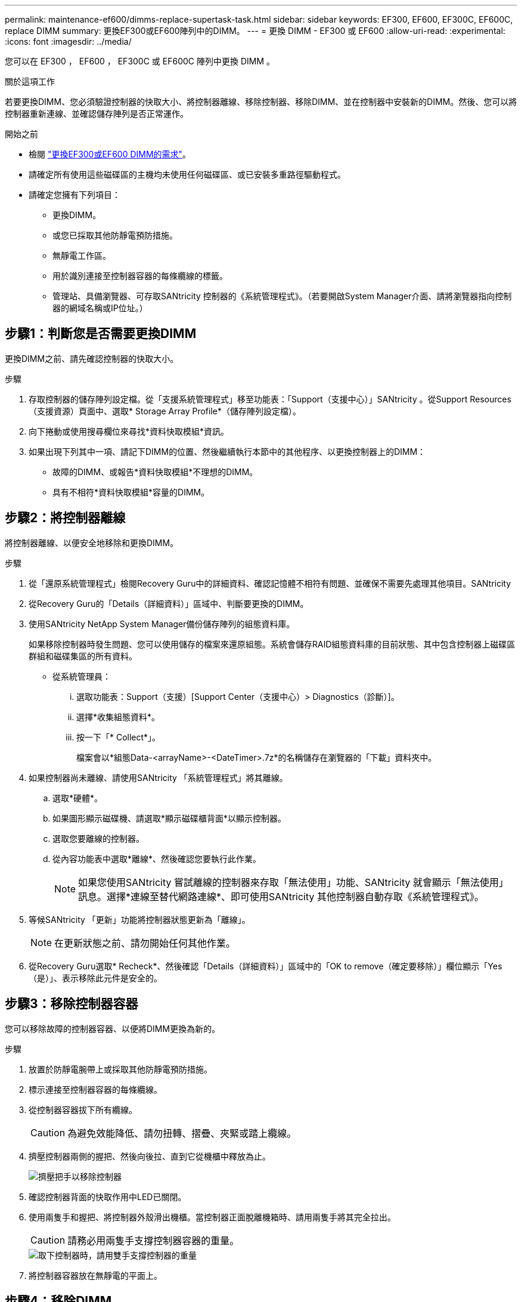 ---
permalink: maintenance-ef600/dimms-replace-supertask-task.html 
sidebar: sidebar 
keywords: EF300, EF600, EF300C, EF600C, replace DIMM 
summary: 更換EF300或EF600陣列中的DIMM。 
---
= 更換 DIMM - EF300 或 EF600
:allow-uri-read: 
:experimental: 
:icons: font
:imagesdir: ../media/


[role="lead"]
您可以在 EF300 ， EF600 ， EF300C 或 EF600C 陣列中更換 DIMM 。

.關於這項工作
若要更換DIMM、您必須驗證控制器的快取大小、將控制器離線、移除控制器、移除DIMM、並在控制器中安裝新的DIMM。然後、您可以將控制器重新連線、並確認儲存陣列是否正常運作。

.開始之前
* 檢閱 link:dimms-overview-supertask-concept.html["更換EF300或EF600 DIMM的需求"]。
* 請確定所有使用這些磁碟區的主機均未使用任何磁碟區、或已安裝多重路徑驅動程式。
* 請確定您擁有下列項目：
+
** 更換DIMM。
** 或您已採取其他防靜電預防措施。
** 無靜電工作區。
** 用於識別連接至控制器容器的每條纜線的標籤。
** 管理站、具備瀏覽器、可存取SANtricity 控制器的《系統管理程式》。（若要開啟System Manager介面、請將瀏覽器指向控制器的網域名稱或IP位址。）






== 步驟1：判斷您是否需要更換DIMM

更換DIMM之前、請先確認控制器的快取大小。

.步驟
. 存取控制器的儲存陣列設定檔。從「支援系統管理程式」移至功能表：「Support（支援中心）」SANtricity 。從Support Resources（支援資源）頁面中、選取* Storage Array Profile*（儲存陣列設定檔）。
. 向下捲動或使用搜尋欄位來尋找*資料快取模組*資訊。
. 如果出現下列其中一項、請記下DIMM的位置、然後繼續執行本節中的其他程序、以更換控制器上的DIMM：
+
** 故障的DIMM、或報告*資料快取模組*不理想的DIMM。
** 具有不相符*資料快取模組*容量的DIMM。






== 步驟2：將控制器離線

將控制器離線、以便安全地移除和更換DIMM。

.步驟
. 從「還原系統管理程式」檢閱Recovery Guru中的詳細資料、確認記憶體不相符有問題、並確保不需要先處理其他項目。SANtricity
. 從Recovery Guru的「Details（詳細資料）」區域中、判斷要更換的DIMM。
. 使用SANtricity NetApp System Manager備份儲存陣列的組態資料庫。
+
如果移除控制器時發生問題、您可以使用儲存的檔案來還原組態。系統會儲存RAID組態資料庫的目前狀態、其中包含控制器上磁碟區群組和磁碟集區的所有資料。

+
** 從系統管理員：
+
... 選取功能表：Support（支援）[Support Center（支援中心）> Diagnostics（診斷）]。
... 選擇*收集組態資料*。
... 按一下「* Collect*」。
+
檔案會以*組態Data-<arrayName>-<DateTimer>.7z*的名稱儲存在瀏覽器的「下載」資料夾中。





. 如果控制器尚未離線、請使用SANtricity 「系統管理程式」將其離線。
+
.. 選取*硬體*。
.. 如果圖形顯示磁碟機、請選取*顯示磁碟櫃背面*以顯示控制器。
.. 選取您要離線的控制器。
.. 從內容功能表中選取*離線*、然後確認您要執行此作業。
+

NOTE: 如果您使用SANtricity 嘗試離線的控制器來存取「無法使用」功能、SANtricity 就會顯示「無法使用」訊息。選擇*連線至替代網路連線*、即可使用SANtricity 其他控制器自動存取《系統管理程式》。



. 等候SANtricity 「更新」功能將控制器狀態更新為「離線」。
+

NOTE: 在更新狀態之前、請勿開始任何其他作業。

. 從Recovery Guru選取* Recheck*、然後確認「Details（詳細資料）」區域中的「OK to remove（確定要移除）」欄位顯示「Yes（是）」、表示移除此元件是安全的。




== 步驟3：移除控制器容器

您可以移除故障的控制器容器、以便將DIMM更換為新的。

.步驟
. 放置於防靜電腕帶上或採取其他防靜電預防措施。
. 標示連接至控制器容器的每條纜線。
. 從控制器容器拔下所有纜線。
+

CAUTION: 為避免效能降低、請勿扭轉、摺疊、夾緊或踏上纜線。

. 擠壓控制器兩側的握把、然後向後拉、直到它從機櫃中釋放為止。
+
image::../media/remove_controller_5.png[擠壓把手以移除控制器]

. 確認控制器背面的快取作用中LED已關閉。
. 使用兩隻手和握把、將控制器外殼滑出機櫃。當控制器正面脫離機箱時、請用兩隻手將其完全拉出。
+

CAUTION: 請務必用兩隻手支撐控制器容器的重量。

+
image::../media/remove_controller_6.png[取下控制器時，請用雙手支撐控制器的重量]

. 將控制器容器放在無靜電的平面上。




== 步驟4：移除DIMM

如果存在記憶體不相符的情況、請更換控制器中的DIMM。

.步驟
. 打開單一指旋螺絲並打開機蓋、以取下控制器機箱的機箱蓋。
. 確認控制器內部的綠色LED燈已關閉。
+
如果此綠色LED亮起、表示控制器仍在使用電池電力。您必須等到LED熄滅後、才能移除任何元件。

. 找到控制器上的DIMM。
. 請注意插槽中的DIMM方向、以便您以適當的方向插入替換的DIMM。
+

NOTE: DIMM底部有一個缺口、可協助您在安裝期間對齊DIMM。

. 緩慢地將DIMM兩側的兩個DIMM彈出彈片分開、將DIMM從插槽中退出、然後將其從插槽中滑出。
+
image::../media/dimm_2.png[按下 DIMM 插槽上的彈出卡舌]

+
image::../media/dimim_3.png[移除 DIMM]

+

CAUTION: 小心拿住DIMM的邊緣、避免對DIMM電路板上的元件施加壓力。

+
系統DIMM的數量和位置取決於您的系統機型。





== 步驟5：安裝新的DIMM

安裝新的DIMM以取代舊的DIMM。

.步驟
. 拿住DIMM的邊角、將其對齊插槽。
+
DIMM插針之間的槽口應與插槽中的卡舌對齊。

. 將DIMM正面插入插槽。
+
DIMM可緊密插入插槽、但應該很容易就能裝入。如果沒有、請重新將DIMM與插槽對齊、然後重新插入。

+

NOTE: 目視檢查DIMM、確認其對齊並完全插入插槽。

. 在DIMM頂端邊緣小心地推入、但穩固地推入、直到鎖條卡入DIMM兩端的槽口。
+

NOTE: DIMM可緊密安裝。您可能需要一次輕按一側、並分別固定每個彈片。

+
image::../media/dimm_5.png[將 DIMM 插入插槽，並使用彈片固定]





== 步驟6：重新安裝控制器容器

安裝新的DIMM之後、請將控制器容器重新安裝到控制器機櫃中。

.步驟
. 放下控制器外殼上的護蓋、然後固定指旋螺絲。
. 在擠壓控制器的握把時、將控制器外殼全部滑入控制器機櫃。
+

NOTE: 正確安裝到機櫃時、控制器會發出喀聲。

+
image::../media/remove_controller_7.png[將 DIMM 安裝到控制器的插槽中]

. 重新連接所有纜線。




== 步驟7：完整更換DIMM

將控制器置於線上、收集支援資料並恢復作業。

.步驟
. 將控制器置於線上。
+
.. 在System Manager中、瀏覽至「Hardware（硬體）」頁面。
.. 選擇*顯示控制器背面*。
.. 選取內含更換DIMM的控制器。
.. 從下拉式清單中選取*線上放置*。


. 控制器開機時、請檢查控制器LED。
+
重新建立與其他控制器的通訊時：

+
** 黃色警示LED會持續亮起。
** 主機連結LED可能會亮起、閃爍或關閉、視主機介面而定。


. 當控制器重新連線時、請確認其狀態為最佳、並檢查控制器機櫃的注意LED。
+
如果狀態不是最佳、或是有任何警示LED亮起、請確認所有纜線都已正確安裝、且控制器機箱已正確安裝。如有必要、請移除並重新安裝控制器容器。

+

NOTE: 如果您無法解決問題、請聯絡技術支援部門。

. 按一下功能表：硬體[支援>升級中心]以確保SANtricity 安裝最新版本的作業系統。
+
視需要安裝最新版本。

. 確認所有磁碟區都已歸還給偏好的擁有者。
+
.. 選取功能表：Storage[磁碟區]。從「*所有磁碟區*」頁面、確認磁碟區已散佈至偏好的擁有者。選取功能表：More（更多）[變更擁有者]以檢視Volume擁有者。
.. 如果所有磁碟區均為慣用擁有者、請繼續執行步驟6。
.. 如果未傳回任何磁碟區、則必須手動傳回磁碟區。移至功能表：更多[重新分配磁碟區]。
.. 如果沒有Recovery Guru存在、或遵循Recovery Guru步驟、磁碟區仍不會歸還給偏好的擁有者、請聯絡支援部門。


. 使用SANtricity NetApp System Manager收集儲存陣列的支援資料。
+
.. 選取功能表：Support（支援）[Support Center（支援中心）> Diagnostics（診斷）]。
.. 選擇*收集支援資料*。
.. 按一下「* Collect*」。
+
檔案會以* support-data.7z*的名稱儲存在瀏覽器的「下載」資料夾中。





.接下來呢？
您的DIMM更換已完成。您可以恢復正常作業。
